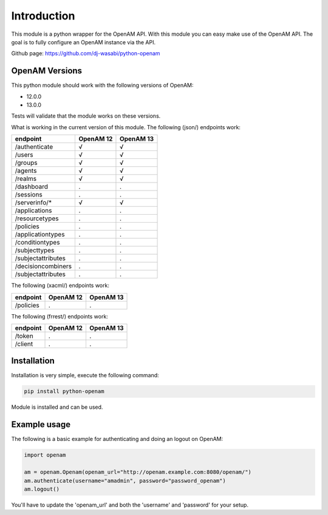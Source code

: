 Introduction
============

This module is a python wrapper for the OpenAM API. With this module you can easy make use of the OpenAM API. The goal is to fully configure an OpenAM instance via the API.

Github page: https://github.com/dj-wasabi/python-openam

OpenAM Versions
***************

This python module should work with the following versions of OpenAM:

* 12.0.0
* 13.0.0

Tests will validate that the module works on these versions.

What is working in the current version of this module.
The following (json/) endpoints work:

+--------------------+------------+-----------+
| endpoint           | OpenAM 12  | OpenAM 13 |
+====================+============+===========+
| /authenticate      |  √         |   √       |
+--------------------+------------+-----------+
| /users             |  √         |    √      |
+--------------------+------------+-----------+
| /groups            |  √         |    √      |
+--------------------+------------+-----------+
| /agents            |  √         |    √      |
+--------------------+------------+-----------+
| /realms            |  √         |    √      |
+--------------------+------------+-----------+
| /dashboard         |  .         |    .      |
+--------------------+------------+-----------+
| /sessions          |  .         |    .      |
+--------------------+------------+-----------+
| /serverinfo/*      |  √         |    √      |
+--------------------+------------+-----------+
| /applications      |  .         |    .      |
+--------------------+------------+-----------+
| /resourcetypes     |  .         |    .      |
+--------------------+------------+-----------+
| /policies          |  .         |    .      |
+--------------------+------------+-----------+
| /applicationtypes  |  .         |    .      |
+--------------------+------------+-----------+
| /conditiontypes    |  .         |    .      |
+--------------------+------------+-----------+
| /subjecttypes      |  .         |    .      |
+--------------------+------------+-----------+
| /subjectattributes |  .         |    .      |
+--------------------+------------+-----------+
| /decisioncombiners |  .         |    .      |
+--------------------+------------+-----------+
| /subjectattributes |  .         |    .      |
+--------------------+------------+-----------+


The following (xacml/) endpoints work:

+--------------------+------------+-----------+
| endpoint           | OpenAM 12  | OpenAM 13 |
+====================+============+===========+
| /policies          |  .         |    .      |
+--------------------+------------+-----------+

The following (frrest/) endpoints work:

+--------------------+------------+-----------+
| endpoint           | OpenAM 12  | OpenAM 13 |
+====================+============+===========+
| /token             |  .         |    .      |
+--------------------+------------+-----------+
| /client            |  .         |    .      |
+--------------------+------------+-----------+


Installation
************

Installation is very simple, execute the following command:

.. code:: bash

    pip install python-openam

Module is installed and can be used.

Example usage
*************

The following is a basic example for authenticating and doing an logout on OpenAM:

.. code:: python

    import openam

    am = openam.Openam(openam_url="http://openam.example.com:8080/openam/")
    am.authenticate(username="amadmin", password="password_openam")
    am.logout()

You'll have to update the 'openam_url' and both the 'username' and 'password' for your setup.
